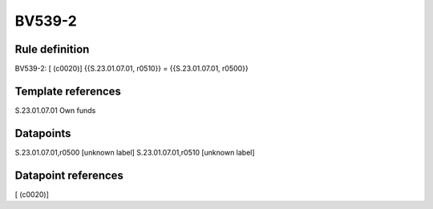 =======
BV539-2
=======

Rule definition
---------------

BV539-2: [ (c0020)] {{S.23.01.07.01, r0510}} = {{S.23.01.07.01, r0500}}


Template references
-------------------

S.23.01.07.01 Own funds


Datapoints
----------

S.23.01.07.01,r0500 [unknown label]
S.23.01.07.01,r0510 [unknown label]


Datapoint references
--------------------

[ (c0020)]